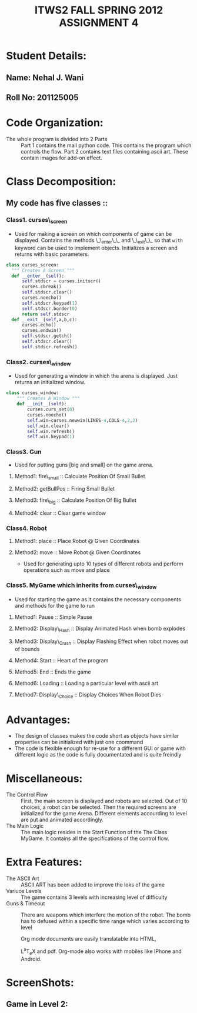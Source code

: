 #+TITLE: ITWS2 FALL SPRING 2012 ASSIGNMENT 4

* Student Details:
** Name: Nehal J. Wani
** Roll No: 201125005

* Code Organization:
   - The whole program is divided into 2 Parts ::
       Part 1 contains the mail python code.
       This contains the program which controls the flow.
       Part 2 contains text files containing ascii art.
       These contain images for add-on effect.
 
* Class Decomposition:
** My code has five classes :: 
*** Class1. curses\_screen
 -  Used for making a screen on which components of game can be displayed. Contains the methods \_\_enter\_\_ and \_\_exit\_\_ so that =with= keyword can be used to 
    implement objects. Initializes a screen and returns with basic parameters.
#+begin_src python 
  class curses_screen:
	""" Creates A Screen """
	def __enter__(self):
		self.stdscr = curses.initscr()
		curses.cbreak()
		self.stdscr.clear()
		curses.noecho()
		self.stdscr.keypad(1)
		self.stdscr.border(0)
		return self.stdscr
	def __exit__(self,a,b,c):
		curses.echo()
		curses.endwin()
		self.stdscr.getch()
		self.stdscr.clear()
		self.stdscr.refresh()
#+end_src
*** Class2. curses\_window
 -  Used for generating a window in which the arena is displayed. Just returns an initialized window.
#+begin_src python
class curses_window:
	""" Creates A Window """
	def __init__(self):
		curses.curs_set(0)
		curses.noecho()
		self.win=curses.newwin(LINES-4,COLS-4,2,2)
		self.win.clear()
		self.win.refresh()
		self.win.keypad(1)
#+end_src     
*** Class3. Gun 
 -  Used for putting guns [big and small] on the game arena.
**** Method1: fire\_small :: Calculate Position Of Small Bullet 
**** Method2: getBullPos :: Firing Small Bullet
**** Method3: fire\_big :: Calculate Position Of Big Bullet
**** Method4: clear :: Clear game window
*** Class4. Robot
**** Method1: place :: Place Robot @ Given Coordinates 
**** Method2: move :: Move Robot @ Given Coordinates
 
 -  Used for generating upto 10 types of different robots and perform operations such as move and place
*** Class5. MyGame which inherits from curses\_window
 -  Used for starting the game as it contains the necessary components and methods for the game to run
**** Method1: Pause :: Simple Pause
**** Method2: Display\_Hash :: Display Animated Hash when bomb explodes
**** Method3: Display\_Crash :: Display Flashing Effect when robot moves out of bounds
**** Method4: Start :: Heart of the program
**** Method5: End :: Ends the game
**** Method6: Loading :: Loading a particular level with ascii art
**** Method7: Display\_Choice :: Display Choices When Robot Dies 
     
* Advantages:
- The design of classes makes the code short as objects have similar properties can be initialized with just one coommand
- The code is flexible enough for re-use for a different GUI or game with different logic as the code is fully documentated and is quite freindly

* Miscellaneous:
   -  The Control Flow ::
      First, the main screen is displayed and robots are selected. Out of 10 choices, a robot can be selected. Then the required screens are initialized for the game
      Arena. Different elements accourding to level are put and animated accordingly.
   -  The Main Logic ::
      The main logic resides in the Start Function of the The Class MyGame. It contains all the specifications of the control flow.

* Extra Features:
  -  The ASCII Art ::
      ASCII ART has been added to improve the loks of the game
  -  Variuos Levels ::
      The game contains 3 levels with increasing level of difficulty
  -  Guns & Timeout ::
      There are weapons which interfere the motion of the robot. The bomb has to defused within a specific time range which varies according to level
      



    Org mode documents are easily
       	 translatable into HTML,
       	 #+begin_html
       	 <span class="latex">L<sup>a</sup>T<sub>e</sub>X</span>
       	 #+end_html
       	 and pdf.  Org-mode also
       	 works with mobiles like IPhone and Android.
* ScreenShots:
** Game in Level 2:
  #+ATTR_HTML: height="600" width="1000"
   [[file:./Screenshot-1.png]]
  #+ATTR_HTML: height="600" width="1000"
   [[file:./Screenshot-2.png]]
